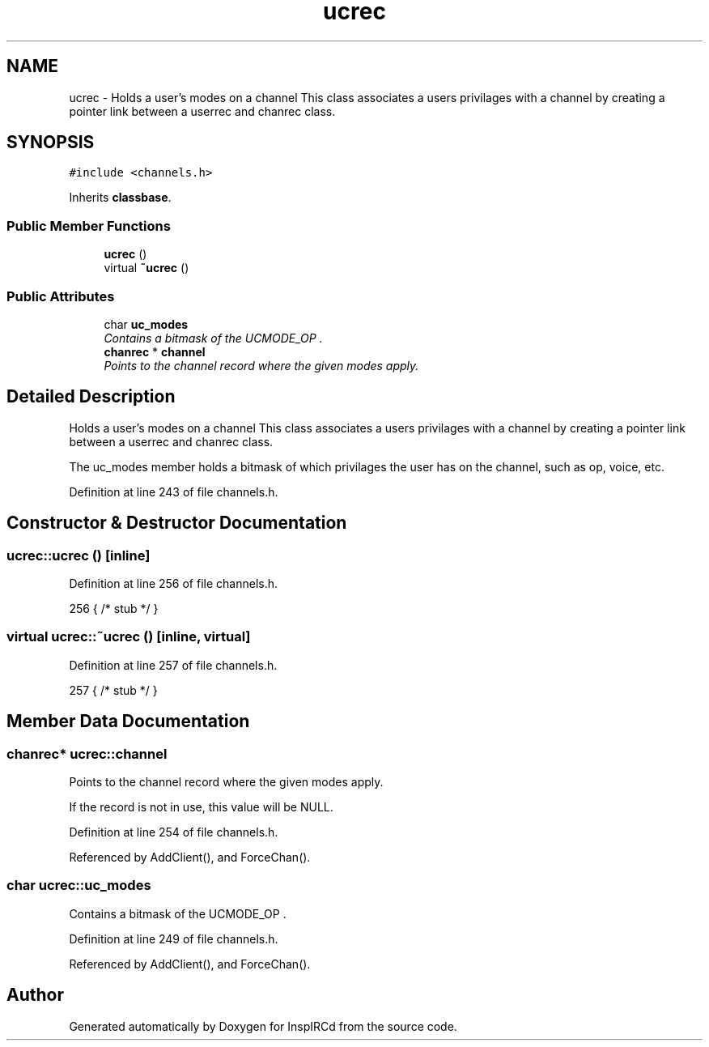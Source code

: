.TH "ucrec" 3 "19 Dec 2005" "Version 1.0Betareleases" "InspIRCd" \" -*- nroff -*-
.ad l
.nh
.SH NAME
ucrec \- Holds a user's modes on a channel This class associates a users privilages with a channel by creating a pointer link between a userrec and chanrec class.  

.PP
.SH SYNOPSIS
.br
.PP
\fC#include <channels.h>\fP
.PP
Inherits \fBclassbase\fP.
.PP
.SS "Public Member Functions"

.in +1c
.ti -1c
.RI "\fBucrec\fP ()"
.br
.ti -1c
.RI "virtual \fB~ucrec\fP ()"
.br
.in -1c
.SS "Public Attributes"

.in +1c
.ti -1c
.RI "char \fBuc_modes\fP"
.br
.RI "\fIContains a bitmask of the UCMODE_OP . \fP"
.ti -1c
.RI "\fBchanrec\fP * \fBchannel\fP"
.br
.RI "\fIPoints to the channel record where the given modes apply. \fP"
.in -1c
.SH "Detailed Description"
.PP 
Holds a user's modes on a channel This class associates a users privilages with a channel by creating a pointer link between a userrec and chanrec class. 

The uc_modes member holds a bitmask of which privilages the user has on the channel, such as op, voice, etc.
.PP
Definition at line 243 of file channels.h.
.SH "Constructor & Destructor Documentation"
.PP 
.SS "ucrec::ucrec ()\fC [inline]\fP"
.PP
Definition at line 256 of file channels.h.
.PP
.nf
256 { /* stub */ }
.fi
.PP
.SS "virtual ucrec::~ucrec ()\fC [inline, virtual]\fP"
.PP
Definition at line 257 of file channels.h.
.PP
.nf
257 { /* stub */ }
.fi
.PP
.SH "Member Data Documentation"
.PP 
.SS "\fBchanrec\fP* \fBucrec::channel\fP"
.PP
Points to the channel record where the given modes apply. 
.PP
If the record is not in use, this value will be NULL.
.PP
Definition at line 254 of file channels.h.
.PP
Referenced by AddClient(), and ForceChan().
.SS "char \fBucrec::uc_modes\fP"
.PP
Contains a bitmask of the UCMODE_OP . 
.PP
.. UCMODE_FOUNDER values. If this value is zero, the user has no privilages upon the channel.
.PP
Definition at line 249 of file channels.h.
.PP
Referenced by AddClient(), and ForceChan().

.SH "Author"
.PP 
Generated automatically by Doxygen for InspIRCd from the source code.
